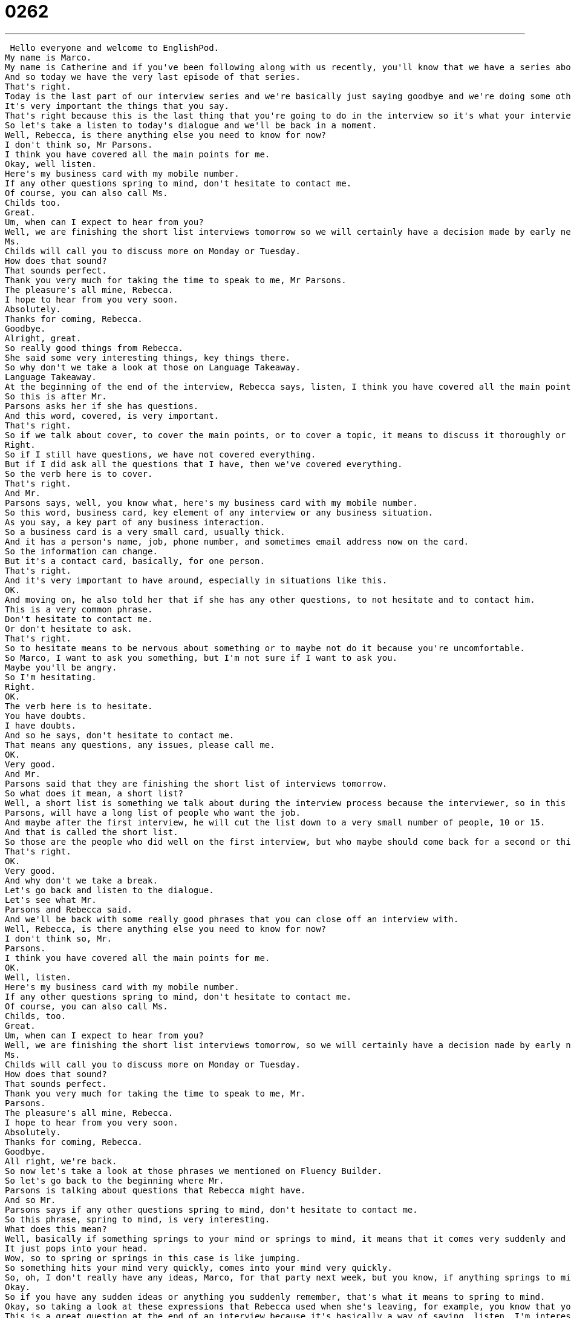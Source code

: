 = 0262
:toc: left
:toclevels: 3
:sectnums:
:stylesheet: ../../../../myAdocCss.css

'''


 Hello everyone and welcome to EnglishPod.
My name is Marco.
My name is Catherine and if you've been following along with us recently, you'll know that we have a series about interviewing in English.
And so today we have the very last episode of that series.
That's right.
Today is the last part of our interview series and we're basically just saying goodbye and we're doing some other things when you're leaving an interview.
It's very important the things that you say.
That's right because this is the last thing that you're going to do in the interview so it's what your interviewer will remember.
So let's take a listen to today's dialogue and we'll be back in a moment.
Well, Rebecca, is there anything else you need to know for now?
I don't think so, Mr Parsons.
I think you have covered all the main points for me.
Okay, well listen.
Here's my business card with my mobile number.
If any other questions spring to mind, don't hesitate to contact me.
Of course, you can also call Ms.
Childs too.
Great.
Um, when can I expect to hear from you?
Well, we are finishing the short list interviews tomorrow so we will certainly have a decision made by early next week.
Ms.
Childs will call you to discuss more on Monday or Tuesday.
How does that sound?
That sounds perfect.
Thank you very much for taking the time to speak to me, Mr Parsons.
The pleasure's all mine, Rebecca.
I hope to hear from you very soon.
Absolutely.
Thanks for coming, Rebecca.
Goodbye.
Alright, great.
So really good things from Rebecca.
She said some very interesting things, key things there.
So why don't we take a look at those on Language Takeaway.
Language Takeaway.
At the beginning of the end of the interview, Rebecca says, listen, I think you have covered all the main points for me.
So this is after Mr.
Parsons asks her if she has questions.
And this word, covered, is very important.
That's right.
So if we talk about cover, to cover the main points, or to cover a topic, it means to discuss it thoroughly or to have it finished.
Right.
So if I still have questions, we have not covered everything.
But if I did ask all the questions that I have, then we've covered everything.
So the verb here is to cover.
That's right.
And Mr.
Parsons says, well, you know what, here's my business card with my mobile number.
So this word, business card, key element of any interview or any business situation.
As you say, a key part of any business interaction.
So a business card is a very small card, usually thick.
And it has a person's name, job, phone number, and sometimes email address now on the card.
So the information can change.
But it's a contact card, basically, for one person.
That's right.
And it's very important to have around, especially in situations like this.
OK.
And moving on, he also told her that if she has any other questions, to not hesitate and to contact him.
This is a very common phrase.
Don't hesitate to contact me.
Or don't hesitate to ask.
That's right.
So to hesitate means to be nervous about something or to maybe not do it because you're uncomfortable.
So Marco, I want to ask you something, but I'm not sure if I want to ask you.
Maybe you'll be angry.
So I'm hesitating.
Right.
OK.
The verb here is to hesitate.
You have doubts.
I have doubts.
And so he says, don't hesitate to contact me.
That means any questions, any issues, please call me.
OK.
Very good.
And Mr.
Parsons said that they are finishing the short list of interviews tomorrow.
So what does it mean, a short list?
Well, a short list is something we talk about during the interview process because the interviewer, so in this case, Mr.
Parsons, will have a long list of people who want the job.
And maybe after the first interview, he will cut the list down to a very small number of people, 10 or 15.
And that is called the short list.
So those are the people who did well on the first interview, but who maybe should come back for a second or third interview.
That's right.
OK.
Very good.
And why don't we take a break.
Let's go back and listen to the dialogue.
Let's see what Mr.
Parsons and Rebecca said.
And we'll be back with some really good phrases that you can close off an interview with.
Well, Rebecca, is there anything else you need to know for now?
I don't think so, Mr.
Parsons.
I think you have covered all the main points for me.
OK.
Well, listen.
Here's my business card with my mobile number.
If any other questions spring to mind, don't hesitate to contact me.
Of course, you can also call Ms.
Childs, too.
Great.
Um, when can I expect to hear from you?
Well, we are finishing the short list interviews tomorrow, so we will certainly have a decision made by early next week.
Ms.
Childs will call you to discuss more on Monday or Tuesday.
How does that sound?
That sounds perfect.
Thank you very much for taking the time to speak to me, Mr.
Parsons.
The pleasure's all mine, Rebecca.
I hope to hear from you very soon.
Absolutely.
Thanks for coming, Rebecca.
Goodbye.
All right, we're back.
So now let's take a look at those phrases we mentioned on Fluency Builder.
So let's go back to the beginning where Mr.
Parsons is talking about questions that Rebecca might have.
And so Mr.
Parsons says if any other questions spring to mind, don't hesitate to contact me.
So this phrase, spring to mind, is very interesting.
What does this mean?
Well, basically if something springs to your mind or springs to mind, it means that it comes very suddenly and quickly into your mind.
It just pops into your head.
Wow, so to spring or springs in this case is like jumping.
So something hits your mind very quickly, comes into your mind very quickly.
So, oh, I don't really have any ideas, Marco, for that party next week, but you know, if anything springs to mind, you should let me know.
Okay.
So if you have any sudden ideas or anything you suddenly remember, that's what it means to spring to mind.
Okay, so taking a look at these expressions that Rebecca used when she's leaving, for example, you know that you finished the interview and a typical question that you want to make is when can I expect to hear from you?
This is a great question at the end of an interview because it's basically a way of saying, listen, I'm interested in this job.
When will you call me about it?
And so the phrase when can I expect to hear from you means when will you tell me your decision?
That's right.
But it's a lot more polite and formal and better than saying when are you going to call me?
Yeah, you would never say that in an interview.
Well, you just you wouldn't want to say that in an interview because it makes you sound desperate like you really need the job.
In this case, you know, when can I expect to hear from you?
It's like, oh, well, you know, I hope I hope that you'll get in touch with me.
That's right.
Okay.
So she explained that they're shortlisting everything and that they will be in touch with her very soon.
And she said, wow, that sounds perfect.
Thank you very much for taking the time to speak to me.
Okay.
So this phrase, thank you very much for taking the time to speak to me is very long.
But you know what thank you very much means.
The key here is for taking the time to do something.
Now what does this mean?
What is another way we can use this?
It's basically saying thank you so much for giving me an opportunity to talk to you.
I know you're very busy and I know you don't have a lot of time.
So thank you very much for taking the time to speak to me.
Right.
So you could even use this with a teacher at school.
You know, you have a question, your teacher is busy, but your teacher makes some time to meet with you.
You say, hey, listen, professor or listen, teacher, thank you so much for taking the time to speak to me.
You're just demonstrating that you appreciate the effort and the time.
And you're being very polite.
That's right.
Okay.
So this is the last phrase when Rebecca is leaving the room, they're shaking hands maybe, and Rebecca says, I hope to hear from you very soon.
You can say I hope to hear from you soon, but in this case she's saying, listen, I really want this job.
She doesn't want to say call me, you know, call me tomorrow.
She says, I hope to hear from you soon.
I hope that this works out, that I get the job.
Right.
So she's basically demonstrating a lot of interest saying, well, I really like the job and I really would like for you to call me and give me good news.
So I hope to hear from you soon.
Exactly.
So let's listen to today's dialogue one more time and we'll be back in a moment to talk a little bit more about how to end an interview.
Well, Rebecca, is there anything else you need to know for now?
I don't think so, Mr.
Parsons.
I think you have covered all the main points for me.
Okay.
Well, listen, here's my business card with my mobile number.
If any other questions spring to mind, don't hesitate to contact me.
Of course, you can also call Ms.
Childs too.
Great.
Um, when can I expect to hear from you?
Well, we are finishing the short list interviews tomorrow, so we will certainly have a decision made by early next week.
Ms.
Childs will call you to discuss more on Monday or Tuesday.
How does that sound?
That sounds perfect.
Thank you very much for taking the time to speak to me, Mr.
Parsons.
The pleasure is all mine, Rebecca.
I hope to hear from you very soon.
Absolutely.
Thanks for coming, Rebecca.
Goodbye.
So this is a great way of ending an interview.
Rebecca did a really good job, and I think there are a couple of suggestions or tips that you would like to give our users.
Yeah, well, one of them is don't, at the end of the interview, ask the person if you have the job.
They'll say, we will be in touch or thank you so much for coming in.
But if they don't say we would really like to have you join this company, then you probably shouldn't ask.
You should say, you know, I when can I expect to hear from you?
That's more polite, because I think a lot of times if you didn't get the job, it makes the interviewer feel very uncomfortable.
But also it's just a polite thing to do.
So be careful with that.
And I've also been told from people in business that if you do receive a job offer, don't accept right away.
Say I will think about it and I'll get back in touch with you.
Oh, OK.
Kind of like a strategy maybe to better negotiate the terms and conditions.
Exactly.
So you want to take that information, you want to go home, you want to think about it, talk about it with your wife or your husband, and decide is this something I want?
And then you can contact the employer.
Right.
Yeah, I think that's a very good idea.
And also, I think it's not a wise thing to call or contact the employer asking if you've got the job or asking if they have any news yet, because I think that can be a little bit annoying.
But if they say we will be in touch on Tuesday and it's a week later and they never got back to you, send a follow up.
Of course.
A follow up is an email or a letter or even a phone call where you say, listen, I'm really glad I got to meet you today.
I hope that we have the opportunity to work together in the future.
Always be in touch, sincerely, and then your name.
Kind of like a reminder.
It's a reminder, like I want the job, here's my information, let's do this.
Or at least if I didn't get the job, let me know that I didn't get it.
Yeah, exactly.
Alright, so a lot of great advice here, great things coming.
And we'll be back again with another series.
We're going to have a presentation series, so be sure to keep an eye out for that.
And if you have any other questions or comments, we're always at EnglishPod.com where you can find us.
We'll see you there.
Bye guys.
Bye. +
